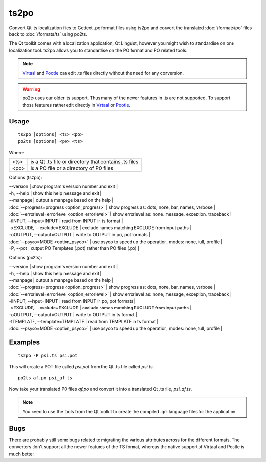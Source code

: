 
.. _ts2po:
.. _po2ts:

ts2po
*****

Convert Qt .ts localization files to Gettext .po format files using ts2po and convert the translated :doc:`/formats/po` files back to :doc:`/formats/ts` using po2ts.

The Qt toolkit comes with a localization application, Qt Linguist, however you might wish to standardise on one localization tool.  ts2po allows you to standardise on the PO format and PO related tools.

.. note:: `Virtaal <http://virtaal.org>`_ and `Pootle
   <http://pootle.tramslatehouse.org>`_ can edit .ts files directly without
   the need for any conversion.

.. warning:: po2ts uses our older .ts support.  Thus many of the newer
   features in .ts are not supported.  To support those features rather edit
   directly in `Virtaal <http://virtaal.org>`_ or `Pootle
   <http://pootle.tramslatehouse.org>`_.

.. _ts2po#usage:

Usage
=====

::

  ts2po [options] <ts> <po>
  po2ts [options] <po> <ts>

Where:

+-------+--------------------------------------------------------+
| <ts>  | is a Qt .ts file or directory that contains .ts files  |
+-------+--------------------------------------------------------+
| <po>  | is a PO file or a directory of PO files                |
+-------+--------------------------------------------------------+

Options (ts2po):

| --version            | show program's version number and exit  |
| -h, --help           | show this help message and exit  |
| --manpage            | output a manpage based on the help  |
| :doc:`--progress=progress <option_progress>`  | show progress as: dots, none, bar, names, verbose  |
| :doc:`--errorlevel=errorlevel <option_errorlevel>`  | show errorlevel as: none, message, exception, traceback  |
| -iINPUT, --input=INPUT   | read from INPUT in ts format  |
| -xEXCLUDE, --exclude=EXCLUDE  | exclude names matching EXCLUDE from input paths  |
| -oOUTPUT, --output=OUTPUT   | write to OUTPUT in po, pot formats  |
| :doc:`--psyco=MODE <option_psyco>`         | use psyco to speed up the operation, modes: none, full, profile  |
| -P, --pot            | output PO Templates (.pot) rather than PO files (.po)  |

Options (po2ts):

| --version            | show program's version number and exit   |
| -h, --help           | show this help message and exit   |
| --manpage            | output a manpage based on the help   |
| :doc:`--progress=progress <option_progress>`  | show progress as: dots, none, bar, names, verbose   |
| :doc:`--errorlevel=errorlevel <option_errorlevel>`   | show errorlevel as: none, message, exception, traceback   |
| -iINPUT, --input=INPUT    | read from INPUT in po, pot formats   |
| -xEXCLUDE, --exclude=EXCLUDE   | exclude names matching EXCLUDE from input paths   |
| -oOUTPUT, --output=OUTPUT  | write to OUTPUT in ts format   |
| -tTEMPLATE, --template=TEMPLATE   | read from TEMPLATE in ts format   |
| :doc:`--psyco=MODE <option_psyco>`         | use psyco to speed up the operation, modes: none, full, profile  |

.. _ts2po#examples:

Examples
========

::

  ts2po -P psi.ts psi.pot

This will create a POT file called *psi.pot* from the Qt .ts file called *psi.ts*. ::

  po2ts af.po psi_af.ts

Now take your translated PO files *af.po* and convert it into a translated Qt .ts file, *psi_af.ts*.

.. note:: You need to use the tools from the Qt toolkit to create the compiled
   .qm language files for the application.

.. _ts2po#bugs:

Bugs
====

There are probably still some bugs related to migrating the various attributes across for the different formats. The converters don't support all the newer features of the TS format, whereas the native support of Virtaal and Pootle is much better.
